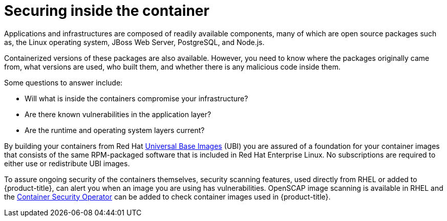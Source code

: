 // Module included in the following assemblies:
//
// * security/container_security/security-container-content.adoc

[id="security-container-content-inside_{context}"]
= Securing inside the container

Applications and infrastructures are composed of readily available components,
many of which are open source packages such as, the Linux operating system,
JBoss Web Server, PostgreSQL, and Node.js.

Containerized versions of these packages are also available. However, you need
to know where the packages originally came from, what versions are used, who built them, and whether
there is any malicious code inside them.

Some questions to answer include:

* Will what is inside the containers compromise your infrastructure?
* Are there known vulnerabilities in the application layer?
* Are the runtime and operating system layers current?

By building your containers from Red Hat
link:https://access.redhat.com/articles/4238681[Universal Base Images] (UBI) you are
assured of a foundation for your container images that consists of
the same RPM-packaged software that is included in Red Hat Enterprise Linux.
No subscriptions are required to either use or redistribute UBI images.

To assure ongoing security of the containers themselves, security
scanning features, used directly from RHEL or added to {product-title},
can alert you when
an image you are using has vulnerabilities. OpenSCAP image scanning is
available in RHEL and the
link:https://access.redhat.com/documentation/en-us/red_hat_quay/3/html-single/manage_red_hat_quay/index#container-security-operator-setup[Container Security Operator] can be added
to check container images used in {product-title}.
